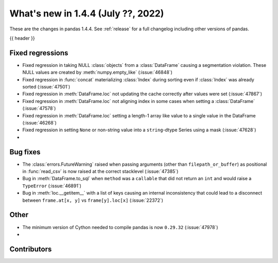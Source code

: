 .. _whatsnew_144:

What's new in 1.4.4 (July ??, 2022)
-----------------------------------

These are the changes in pandas 1.4.4. See :ref:`release` for a full changelog
including other versions of pandas.

{{ header }}

.. ---------------------------------------------------------------------------

.. _whatsnew_144.regressions:

Fixed regressions
~~~~~~~~~~~~~~~~~
- Fixed regression in taking NULL :class:`objects` from a :class:`DataFrame` causing a segmentation violation. These NULL values are created by :meth:`numpy.empty_like` (:issue:`46848`)
- Fixed regression in :func:`concat` materializing :class:`Index` during sorting even if :class:`Index` was already sorted (:issue:`47501`)
- Fixed regression in :meth:`DataFrame.loc` not updating the cache correctly after values were set (:issue:`47867`)
- Fixed regression in :meth:`DataFrame.loc` not aligning index in some cases when setting a :class:`DataFrame` (:issue:`47578`)
- Fixed regression in :meth:`DataFrame.loc` setting a length-1 array like value to a single value in the DataFrame (:issue:`46268`)
- Fixed regression in setting ``None`` or non-string value into a ``string``-dtype Series using a mask (:issue:`47628`)
-

.. ---------------------------------------------------------------------------

.. _whatsnew_144.bug_fixes:

Bug fixes
~~~~~~~~~
- The :class:`errors.FutureWarning` raised when passing arguments (other than ``filepath_or_buffer``) as positional in :func:`read_csv` is now raised at the correct stacklevel (:issue:`47385`)
- Bug in :meth:`DataFrame.to_sql` when ``method`` was a ``callable`` that did not return an ``int`` and would raise a ``TypeError`` (:issue:`46891`)
- Bug in :meth:`loc.__getitem__` with a list of keys causing an internal inconsistency that could lead to a disconnect between ``frame.at[x, y]`` vs ``frame[y].loc[x]`` (:issue:`22372`)

.. ---------------------------------------------------------------------------

.. _whatsnew_144.other:

Other
~~~~~
- The minimum version of Cython needed to compile pandas is now ``0.29.32`` (:issue:`47978`)
-

.. ---------------------------------------------------------------------------

.. _whatsnew_144.contributors:

Contributors
~~~~~~~~~~~~

.. contributors:: v1.4.3..v1.4.4|HEAD

